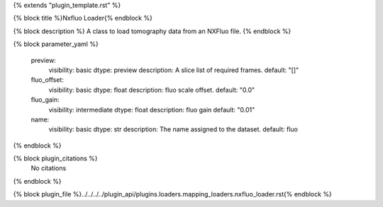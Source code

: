 {% extends "plugin_template.rst" %}

{% block title %}Nxfluo Loader{% endblock %}

{% block description %}
A class to load tomography data from an NXFluo file. 
{% endblock %}

{% block parameter_yaml %}

        preview:
            visibility: basic
            dtype: preview
            description: A slice list of required frames.
            default: "[]"
        
        fluo_offset:
            visibility: basic
            dtype: float
            description: fluo scale offset.
            default: "0.0"
        
        fluo_gain:
            visibility: intermediate
            dtype: float
            description: fluo gain
            default: "0.01"
        
        name:
            visibility: basic
            dtype: str
            description: The name assigned to the dataset.
            default: fluo
        
{% endblock %}

{% block plugin_citations %}
    No citations
{% endblock %}

{% block plugin_file %}../../../../plugin_api/plugins.loaders.mapping_loaders.nxfluo_loader.rst{% endblock %}
